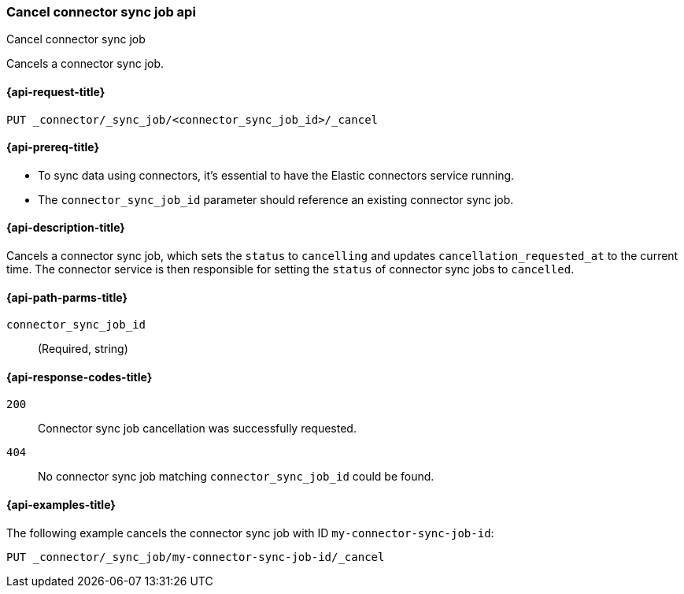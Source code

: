[[cancel-connector-sync-job-api]]
=== Cancel connector sync job api
++++
<titleabbrev>Cancel connector sync job</titleabbrev>
++++

Cancels a connector sync job.

[[cancel-connector-sync-job-api-request]]
==== {api-request-title}
`PUT _connector/_sync_job/<connector_sync_job_id>/_cancel`

[[cancel-connector-sync-job-api-prereqs]]
==== {api-prereq-title}

* To sync data using connectors, it's essential to have the Elastic connectors service running.
* The `connector_sync_job_id` parameter should reference an existing connector sync job.

[[cancel-connector-sync-job-api-desc]]
==== {api-description-title}

Cancels a connector sync job, which sets the `status` to `cancelling` and updates `cancellation_requested_at` to the current time.
The connector service is then responsible for setting the `status` of connector sync jobs to `cancelled`.

[[cancel-connector-sync-job-api-path-params]]
==== {api-path-parms-title}

`connector_sync_job_id`::
(Required, string)

[[cancel-connector-sync-job-api-response-codes]]
==== {api-response-codes-title}

`200`::
Connector sync job cancellation was successfully requested.

`404`::
No connector sync job matching `connector_sync_job_id` could be found.

[[cancel-connector-sync-job-api-example]]
==== {api-examples-title}

The following example cancels the connector sync job with ID `my-connector-sync-job-id`:

[source,console]
----
PUT _connector/_sync_job/my-connector-sync-job-id/_cancel
----
// TEST[skip:there's no way to clean up after creating a connector sync job, as we don't know the id ahead of time. Therefore, skip this test.]

